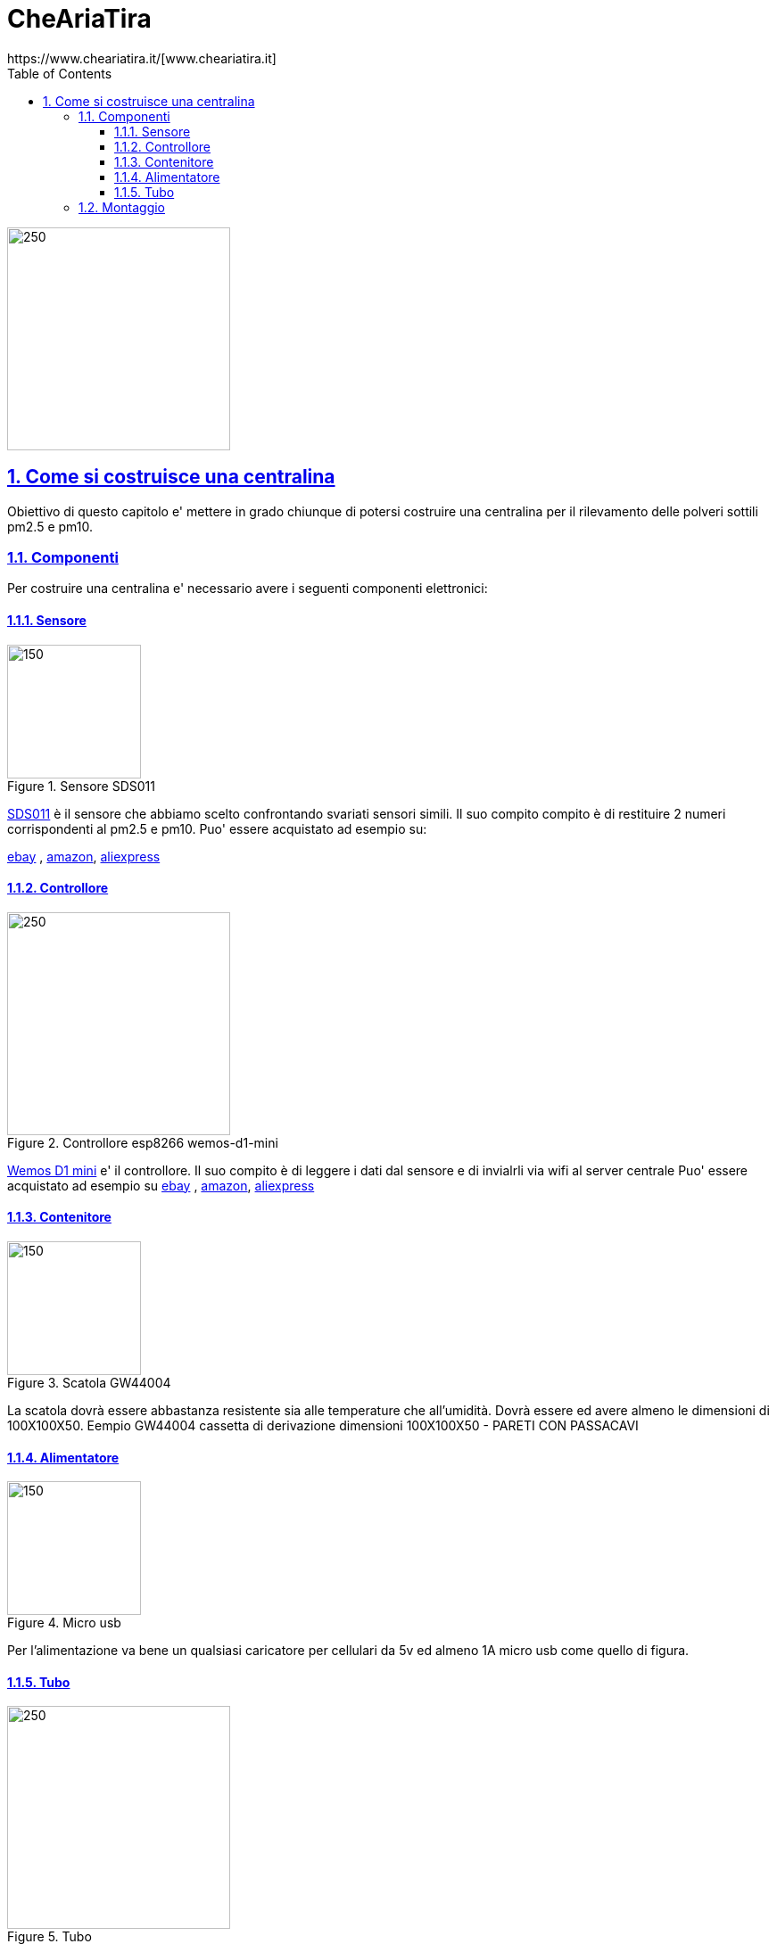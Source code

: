 
= CheAriaTira
https://www.cheariatira.it/[www.cheariatira.it]
:doctype: book
:imagesdir: ./doc/images
:title-logo-image: image:che-aria-tira.png[align="center"]
:toc: left
:toclevels: 3
:sectnums:
:sectanchors:
:sectlinks:
:sectnumlevels: 5
:icons: font
:docinfo:
:experimental:

image::che-aria-tira.png[250,250,role="center"]

== Come si costruisce una centralina
Obiettivo di questo capitolo e' mettere in grado chiunque di potersi costruire una centralina per il rilevamento delle polveri sottili pm2.5 e pm10.

=== Componenti
Per costruire una centralina e' necessario avere i seguenti componenti elettronici:


==== Sensore

.Sensore SDS011
image::sds011-large.png[150,150,role="right"]

http://inovafitness.com/en/a/chanpinzhongxin/95.html[SDS011] è il sensore che abbiamo scelto confrontando svariati sensori simili. Il suo compito compito è di restituire 2 numeri corrispondenti al pm2.5 e pm10. Puo' essere acquistato ad esempio su:

https://www.ebay.it/sch/i.html?_from=R40&_sacat=0&LH_BIN=1&_nkw=sds011&rt=nc&LH_PrefLoc=2[ebay] , https://www.amazon.it/s/field-keywords=sds011[amazon], https://it.aliexpress.com/wholesale?SearchText=sds011[aliexpress]

==== Controllore 

.Controllore  esp8266 wemos-d1-mini
image::esp8266-wemos-d1-mini-pinout.png[250,250,role="right"]

https://wiki.wemos.cc/products:d1:d1_mini[Wemos D1 mini]
e' il controllore. Il suo compito è di leggere i dati dal sensore e di invialrli via wifi al server centrale Puo' essere acquistato ad esempio su https://www.ebay.it/sch/i.html?_from=R40&_sacat=0&LH_BIN=1&_nkw=wemos+d1+mini&rt=nc&LH_PrefLoc=2[ebay] , https://www.amazon.it/s/field-keywords=wemos+d1+mini[amazon], https://it.aliexpress.com/wholesale?SearchText=wemos+d1+mini[aliexpress]

==== Contenitore 

.Scatola  GW44004
image::scatola.png[150,150,role="right"]

La scatola dovrà essere abbastanza resistente sia alle temperature che all'umidità. Dovrà essere ed avere almeno le dimensioni di 100X100X50. Eempio 
GW44004 cassetta di derivazione  dimensioni 100X100X50 - PARETI CON PASSACAVI


==== Alimentatore 

.Micro usb  
image::microusb.jpg[150,150,role="right"]

Per l'alimentazione va bene un qualsiasi caricatore per cellulari da 5v ed almeno 1A micro usb come quello di figura.

==== Tubo 

.Tubo  
image::tubo.jpg[250,250,role="right"]

Tubo di 5mm di diametro lungo al massimo 50 cm che sarà collegato al sensore per prelevare l'aria da analizzare.
Si prò trovare in una qualsiasi ferramenta


=== Montaggio

Per il montaggio è necessario avre un saldatore a stagno ed avere un minimo di manualità.



